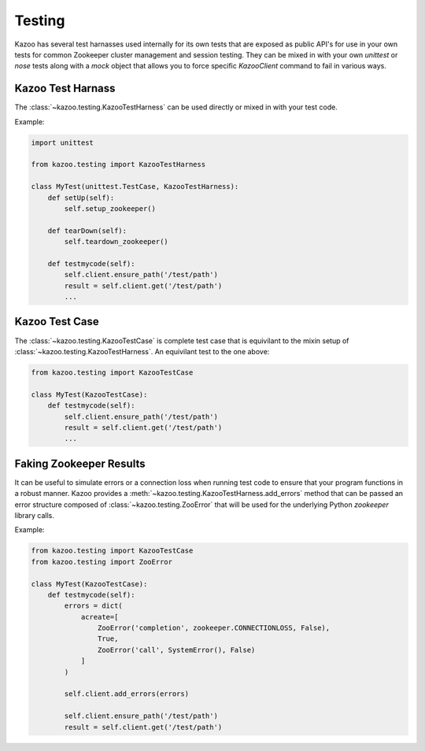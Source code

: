 .. _testing:

=======
Testing
=======

Kazoo has several test harnasses used internally for its own tests that are
exposed as public API's for use in your own tests for common Zookeeper cluster
management and session testing. They can be mixed in with your own `unittest`
or `nose` tests along with a `mock` object that allows you to force specific
`KazooClient` command to fail in various ways.

Kazoo Test Harnass
==================

The :class:`~kazoo.testing.KazooTestHarness` can be used directly or mixed in
with your test code.

Example:

.. code-block:: python

    import unittest

    from kazoo.testing import KazooTestHarness

    class MyTest(unittest.TestCase, KazooTestHarness):
        def setUp(self):
            self.setup_zookeeper()

        def tearDown(self):
            self.teardown_zookeeper()

        def testmycode(self):
            self.client.ensure_path('/test/path')
            result = self.client.get('/test/path')
            ...


Kazoo Test Case
===============

The :class:`~kazoo.testing.KazooTestCase` is complete test case that is
equivilant to the mixin setup of :class:`~kazoo.testing.KazooTestHarness`. An
equivilant test to the one above:

.. code-block:: python

    from kazoo.testing import KazooTestCase

    class MyTest(KazooTestCase):
        def testmycode(self):
            self.client.ensure_path('/test/path')
            result = self.client.get('/test/path')
            ...

Faking Zookeeper Results
========================

It can be useful to simulate errors or a connection loss when running test code
to ensure that your program functions in a robust manner. Kazoo provides a
:meth:`~kazoo.testing.KazooTestHarness.add_errors` method that can be passed
an error structure composed of :class:`~kazoo.testing.ZooError` that will be
used for the underlying Python `zookeeper` library calls.

Example:

.. code-block:: python

    from kazoo.testing import KazooTestCase
    from kazoo.testing import ZooError

    class MyTest(KazooTestCase):
        def testmycode(self):
            errors = dict(
                acreate=[
                    ZooError('completion', zookeeper.CONNECTIONLOSS, False),
                    True,
                    ZooError('call', SystemError(), False)
                ]
            )

            self.client.add_errors(errors)

            self.client.ensure_path('/test/path')
            result = self.client.get('/test/path')
